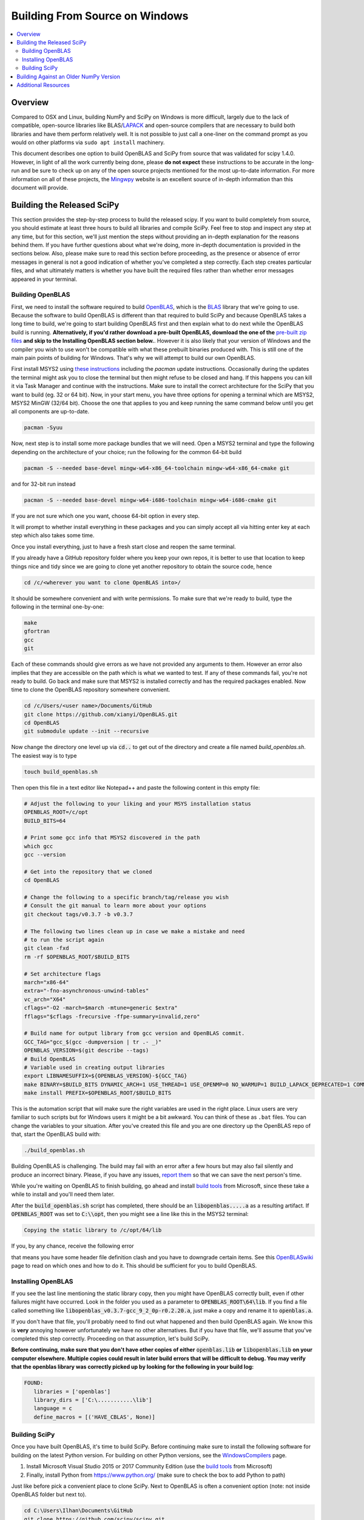 ===============================
Building From Source on Windows
===============================

.. contents::
   :local:

Overview
--------

Compared to OSX and Linux, building NumPy and SciPy on Windows is more 
difficult, largely due to the lack of compatible, open-source libraries like 
BLAS/LAPACK_ and open-source compilers that are necessary to build both
libraries and have them perform relatively well. It is not possible to just call
a one-liner on the command prompt as you would on other platforms via ``sudo apt
install`` machinery.

This document describes one option to build OpenBLAS and SciPy from source 
that was validated for scipy 1.4.0. However, in light of all the work 
currently being done, please **do not expect** these instructions to be accurate
in the long-run and be sure to check up on any of the open source projects
mentioned for the most up-to-date information. For more information on all of
these projects, the Mingwpy_ website is an excellent source of in-depth 
information than this document will provide.

.. _Mingwpy: https://mingwpy.github.io/
.. _OpenBLAS: https://github.com/xianyi/OpenBLAS
.. _LAPACK: http://www.netlib.org/lapack/


Building the Released SciPy
---------------------------

This section provides the step-by-step process to build the released scipy. 
If you want to build completely from source, you should estimate at least 
three hours to build all libraries and compile SciPy. Feel free to stop and 
inspect any step at any time, but for this section, we'll just mention the 
steps without providing an in-depth explanation for the reasons behind them. 
If you have further questions about what we're doing, more in-depth
documentation is provided in the sections below. Also, please make sure to
read this section before proceeding, as the presence or absence of error
messages in general is not a good indication of whether you've completed a
step correctly. Each step creates particular files, and what ultimately
matters is whether you have built the required files rather than whether
error messages appeared in your terminal.

Building OpenBLAS
=================

First, we need to install the software required to build OpenBLAS_, which is 
the BLAS_ library that we're going to use. Because the software to build 
OpenBLAS is different than that required to build SciPy and because OpenBLAS 
takes a long time to build, we're going to start building OpenBLAS first and 
then explain what to do next while the OpenBLAS build is running. 
**Alternatively, if you'd rather download a pre-built OpenBLAS, download the 
one of the** `pre-built zip files`_ **and skip to the Installing OpenBLAS 
section below.**. However it is also likely that your version of Windows and the
compiler you wish to use won't be compatible with what these prebuilt binaries
produced with. This is still one of the main pain points of building for
Windows. That's why we will attempt to build our own OpenBLAS.

First install MSYS2 using `these instructions`_ including the `pacman` 
update instructions. Occasionally during the updates the terminal might ask 
you to close the terminal but then might refuse to be closed and hang. If 
this happens you can kill it via Task Manager and continue with the 
instructions. Make sure to install the correct architecture for the SciPy
that you want to build (eg. 32 or 64 bit). Now, in your start menu, you have
three options for opening a terminal which are MSYS2, MSYS2 MinGW (32/64 bit).
Choose the one that applies to you and keep running the same command below until
you get all components are up-to-date.

.. code:: shell

    pacman -Syuu

Now, next step is to install some more package bundles that we will need. Open
a MSYS2 terminal and type the following depending on the architecture of your
choice; run the following for the common 64-bit build

.. code:: shell

    pacman -S --needed base-devel mingw-w64-x86_64-toolchain mingw-w64-x86_64-cmake git

and for 32-bit run instead

.. code:: shell

    pacman -S --needed base-devel mingw-w64-i686-toolchain mingw-w64-i686-cmake git

If you are not sure which one you want, choose 64-bit option in every step. 

It will prompt to whether install everything in these packages and you can 
simply accept all via hitting enter key at each step which also takes some time.

Once you install everything, just to have a fresh start close and reopen the
same terminal.

If you already have a GitHub repository folder where you keep your own repos, 
it is better to use that location to keep things nice and tidy since we are 
going to clone yet another repository to obtain the source code, hence

.. code:: shell

    cd /c/<wherever you want to clone OpenBLAS into>/

It should be somewhere convenient and with write permissions. To make sure that
we're ready to build, type the following in the terminal one-by-one:

.. code:: shell

   make
   gfortran
   gcc
   git

Each of these commands should give errors as we have not provided any arguments
to them. However an error also implies that they are accessible on the path
which is what we wanted to test. If any of these commands fail, you're not ready
to build. Go back and make sure that MSYS2 is installed correctly and has the
required packages enabled. Now time to clone the OpenBLAS repository somewhere
convenient.

.. code:: shell

   cd /c/Users/<user name>/Documents/GitHub
   git clone https://github.com/xianyi/OpenBLAS.git
   cd OpenBLAS
   git submodule update --init --recursive

Now change the directory one level up via :code:`cd..` to get out of the
directory and create a file named `build_openblas.sh`. The easiest way is to
type

.. code:: shell

    touch build_openblas.sh

Then open this file in a text editor like Notepad++ and paste the following
content in this empty file: 

.. code:: shell

    # Adjust the following to your liking and your MSYS installation status
    OPENBLAS_ROOT=/c/opt
    BUILD_BITS=64

    # Print some gcc info that MSYS2 discovered in the path
    which gcc
    gcc --version

    # Get into the repository that we cloned
    cd OpenBLAS

    # Change the following to a specific branch/tag/release you wish
    # Consult the git manual to learn more about your options
    git checkout tags/v0.3.7 -b v0.3.7

    # The following two lines clean up in case we make a mistake and need
    # to run the script again
    git clean -fxd
    rm -rf $OPENBLAS_ROOT/$BUILD_BITS

    # Set architecture flags
    march="x86-64"
    extra="-fno-asynchronous-unwind-tables"
    vc_arch="X64"
    cflags="-O2 -march=$march -mtune=generic $extra"
    fflags="$cflags -frecursive -ffpe-summary=invalid,zero"

    # Build name for output library from gcc version and OpenBLAS commit.
    GCC_TAG="gcc_$(gcc -dumpversion | tr .- _)"
    OPENBLAS_VERSION=$(git describe --tags)
    # Build OpenBLAS
    # Variable used in creating output libraries
    export LIBNAMESUFFIX=${OPENBLAS_VERSION}-${GCC_TAG}
    make BINARY=$BUILD_BITS DYNAMIC_ARCH=1 USE_THREAD=1 USE_OPENMP=0 NO_WARMUP=1 BUILD_LAPACK_DEPRECATED=1 COMMON_OPT="$cflags" FCOMMON_OPT="$fflags"
    make install PREFIX=$OPENBLAS_ROOT/$BUILD_BITS

This is the automation script that will make sure the right variables are used
in the right place. Linux users are very familiar to such scripts but for
Windows users it might be a bit awkward. You can think of these as ``.bat``
files. You can change the variables to your situation. After you've created this
file and you are one directory up the OpenBLAS repo of that, start the OpenBLAS
build with:

.. code:: shell

    ./build_openblas.sh

Building OpenBLAS is challenging. The build may fail with an error after a 
few hours but may also fail silently and produce an incorrect binary. Please, 
if you have any issues, `report them`_ so that we can save the next person's 
time.

While you're waiting on OpenBLAS to finish building, go ahead and install
`build tools`_ from Microsoft, since these take a while to install and you'll 
need them later.

After the :code:`build_openblas.sh` script has completed, there should be an
:code:`libopenblas.....a` as a resulting artifact. If :code:`OPENBLAS_ROOT` was
set to :code:`C:\\opt`, then you might see a line like this in the MSYS2
terminal:

.. code:: shell

   Copying the static library to /c/opt/64/lib
   
If you, by any chance, receive the following error

.. code::shell

    <command-line>:0:4: error: expected identifier or '(' before numeric constant
    
that means you have some header file definition clash and you have to downgrade
certain items. See this
`OpenBLASwiki <https://github.com/xianyi/OpenBLAS/wiki/How-to-use-OpenBLAS-in-Microsoft-Visual-Studio#build-openblas-on-windows-os>`__
page to read on which ones and how to do it. This should be sufficient for you
to build OpenBLAS.

Installing OpenBLAS
===================

If you see the last line mentioning the static library copy, then you might have
OpenBLAS correctly built, even if other failures might have occurred. Look in
the folder you used as a parameter to :code:`OPENBLAS_ROOT\64\lib`.
If you find a file called something like
:code:`libopenblas_v0.3.7-gcc_9_2_0p-r0.2.20.a`, just make a copy and rename it
to :code:`openblas.a`.

If you don't have that file, you'll probably need to find
out what happened and then build OpenBLAS again. We know this is **very** annoying
however unfortunately we have no other alternatives. But if you have that file,
we'll assume that you've completed this step correctly. Proceeding on that
assumption, let's build SciPy.

**Before continuing, make sure that you don't have other copies of either**
:code:`openblas.lib` **or** :code:`libopenblas.lib` **on your computer elsewhere.
Multiple copies could result in later build errors that will be difficult to debug.
You may verify that the openblas library was correctly picked up by looking for
the following in your build log:**

.. code:: shell

   FOUND:
      libraries = ['openblas']
      library_dirs = ['C:\...........\lib']
      language = c
      define_macros = [('HAVE_CBLAS', None)]

Building SciPy
==============

Once you have built OpenBLAS, it's time to build SciPy. Before continuing make
sure to install the following software for building on the latest Python
version. For building on other Python versions, see the WindowsCompilers_ page.

1) Install Microsoft Visual Studio 2015 or 2017 Community Edition (use the
   `build tools`_ from Microsoft)
2) Finally, install Python from https://www.python.org/ (make sure to check
   the box to add Python to path)

Just like before pick a convenient place to clone SciPy. Next to OpenBLAS is
often a convenient option (note: not inside OpenBLAS folder but next to).

.. code:: shell

   cd C:\Users\Ilhan\Documents\GitHub
   git clone https://github.com/scipy/scipy.git
   cd scipy
   
Now we need to copy the :code:`openblas.a` file that we've built earlier to the
correct location. If your Python is installed somewhere like the following:

.. code:: shell

   C:\Users\<user name>\AppData\Local\Programs\Python\Python37\python.exe


Then you'll need to put the :code:`openblas.a` file that we previously copied and
renamed somewhere like the following:

.. code:: shell

   C:\Users\<user name>\AppData\Local\Programs\Python\Python38\Lib

Adjust the location accordingly based on where :code:`python.exe` is located.

At this stage, we are done with the OpenBLAS part and hopefully we will not need
to build OpenBLAS anytime soon. But we tend to build SciPy more often as it is
on a quicker release cycle. Hence it makes sense to use Windows ``cmd`` or 
Powershell for the the build as it is a more native tool. This requires placing
the MinGW compilers on the path. Hence for a sanity check type  the following on
the command prompt or Powershell

.. code:: shell

    gfortran

If you see a missing command error with the above, :code:`gfortran` is not
correctly installed or not on the path. Hence make sure that the following 
folder (or the folder you have installed MSYS to) is on the system path
variables sufficiently high.

.. code:: shell

    C:\MSYS64\MINGW64\BIN

Now install the dependencies that we need to build and test SciPy. 

.. code:: shell

    python -m pip install wheel setuptools numpy>=1.14.0 Cython>=0.29.13 pybind11>=2.2.4 pytest pytest-xdist

The last two are for using SciPy's test suite which is handy if you want to test
some new change locally.

Please note that this is a simpler procedure than what is used for the official binaries.
**Your binaries will only work with the latest NumPy (v1.14.0dev and higher)**. For
building against older NumPy versions, see `Building Against an Older NumPy Version`_.

Assuming that you are in the top of the SciPy repository directory where
``setup.py`` is and assuming that you have set up everything correctly, you
are ready to build. Run the following commands:

.. code:: shell

    python setup.py build

When everything finishes without an error, congratulatations, you've built
SciPy!

You can further install the build SciPy via 

.. code:: shell

    python setup.py install

Just make sure that you uninstalled the existing installation of other SciPy if
there were any.


.. _BLAS: https://en.wikipedia.org/wiki/Basic_Linear_Algebra_Subprograms
.. _OpenBLAS: https://github.com/xianyi/OpenBLAS
.. _`these instructions`: https://github.com/msys2/msys2/wiki/MSYS2-installation
.. _`build tools`: https://www.visualstudio.com/downloads/#build-tools-for-visual-studio-2017
.. _`report them`: https://github.com/scipy/scipy/issues/new
.. _`pre-built zip files`: https://3f23b170c54c2533c070-1c8a9b3114517dc5fe17b7c3f8c63a43.ssl.cf2.rackcdn.com/
.. _WindowsCompilers: https://wiki.python.org/moin/WindowsCompilers

Building Against an Older NumPy Version
---------------------------------------

If you want to build SciPy to work with an older numpy version, then you will need 
to replace the NumPy "distutils" folder with the folder from the latest numpy.
The following powershell snippet can upgrade NumPy distutils while retaining an older
NumPy ABI_.

.. code:: shell

      $NumpyDir = $((python -c 'import os; import numpy; print(os.path.dirname(numpy.__file__))') | Out-String).Trim()
      rm -r -Force "$NumpyDir\distutils"
      $tmpdir = New-TemporaryFile | %{ rm $_; mkdir $_ }
      git clone -q --depth=1 -b master https://github.com/numpy/numpy.git $tmpdir
      mv $tmpdir\numpy\distutils $NumpyDir

.. _ABI: https://en.wikipedia.org/wiki/Application_binary_interface

Additional Resources
--------------------

As discussed in the overview, this document is not meant to provide extremely detailed explanations on how to build
NumPy and SciPy on Windows. This is largely because currently, there is no single superior way to do so
and because the process for building these libraries on Windows is under development. It is likely that any
information will go out of date relatively soon. If you wish to receive more assistance, please reach out to the NumPy
and SciPy mailing lists, which can be found `here <https://www.scipy.org/scipylib/mailing-lists.html>`__.  There are many
developers out there, working on this issue right now, and they would certainly be happy to help you out!  Google is also
a good resource, as there are many people out there who use NumPy and SciPy on Windows, so it would not be surprising if
your question or problem has already been addressed.
